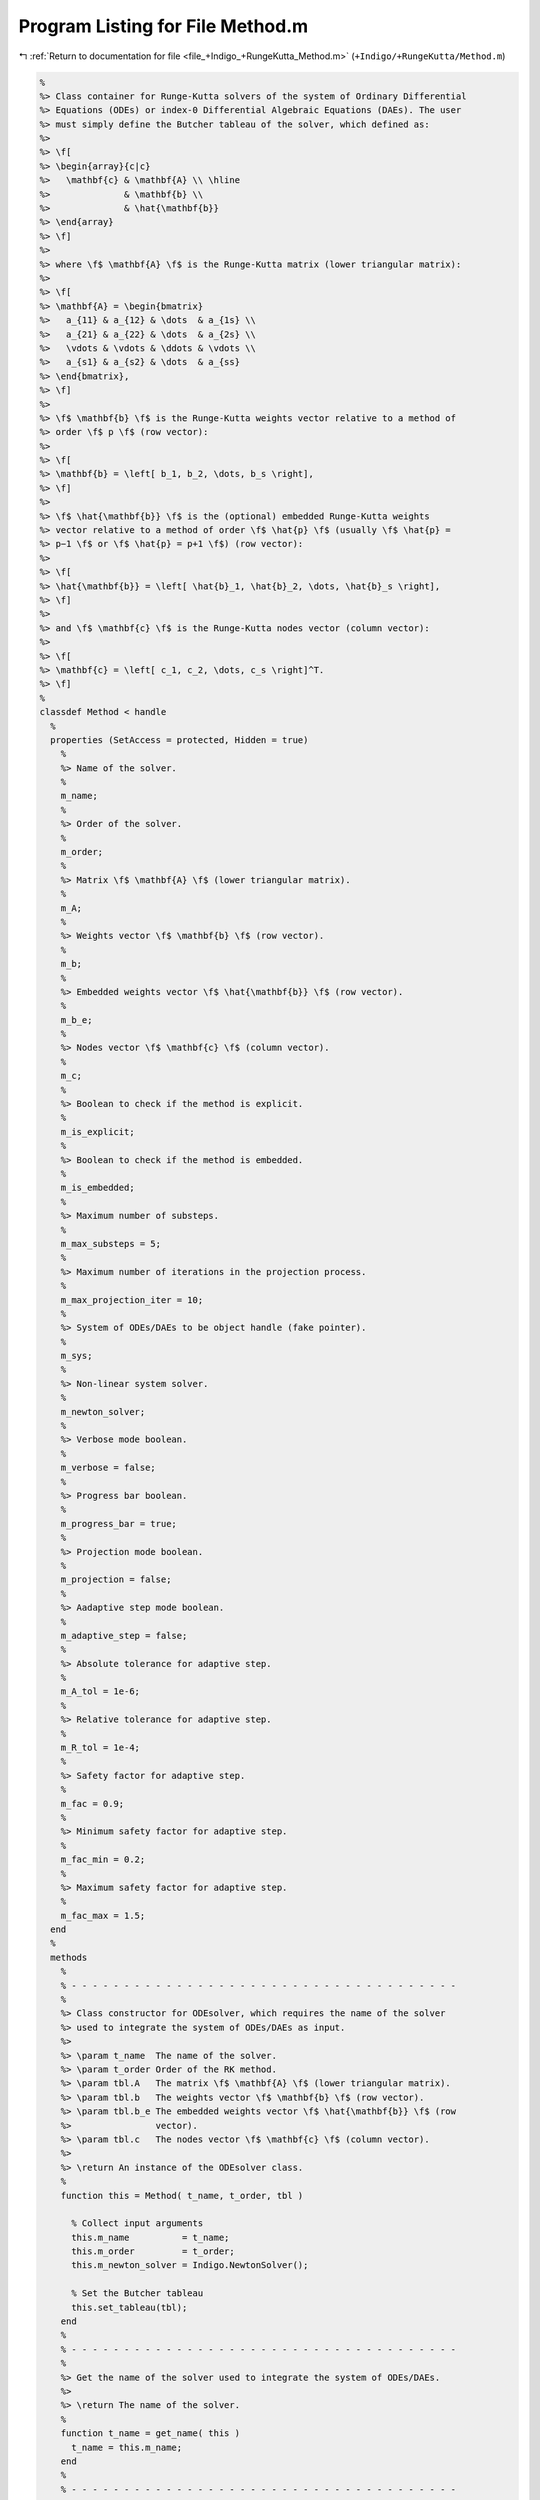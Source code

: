 
.. _program_listing_file_+Indigo_+RungeKutta_Method.m:

Program Listing for File Method.m
=================================

|exhale_lsh| :ref:`Return to documentation for file <file_+Indigo_+RungeKutta_Method.m>` (``+Indigo/+RungeKutta/Method.m``)

.. |exhale_lsh| unicode:: U+021B0 .. UPWARDS ARROW WITH TIP LEFTWARDS

.. code-block:: MATLAB

   %
   %> Class container for Runge-Kutta solvers of the system of Ordinary Differential
   %> Equations (ODEs) or index-0 Differential Algebraic Equations (DAEs). The user
   %> must simply define the Butcher tableau of the solver, which defined as:
   %>
   %> \f[
   %> \begin{array}{c|c}
   %>   \mathbf{c} & \mathbf{A} \\ \hline
   %>              & \mathbf{b} \\
   %>              & \hat{\mathbf{b}}
   %> \end{array}
   %> \f]
   %>
   %> where \f$ \mathbf{A} \f$ is the Runge-Kutta matrix (lower triangular matrix):
   %>
   %> \f[
   %> \mathbf{A} = \begin{bmatrix}
   %>   a_{11} & a_{12} & \dots  & a_{1s} \\
   %>   a_{21} & a_{22} & \dots  & a_{2s} \\
   %>   \vdots & \vdots & \ddots & \vdots \\
   %>   a_{s1} & a_{s2} & \dots  & a_{ss}
   %> \end{bmatrix},
   %> \f]
   %>
   %> \f$ \mathbf{b} \f$ is the Runge-Kutta weights vector relative to a method of
   %> order \f$ p \f$ (row vector):
   %>
   %> \f[
   %> \mathbf{b} = \left[ b_1, b_2, \dots, b_s \right],
   %> \f]
   %>
   %> \f$ \hat{\mathbf{b}} \f$ is the (optional) embedded Runge-Kutta weights
   %> vector relative to a method of order \f$ \hat{p} \f$ (usually \f$ \hat{p} =
   %> p−1 \f$ or \f$ \hat{p} = p+1 \f$) (row vector):
   %>
   %> \f[
   %> \hat{\mathbf{b}} = \left[ \hat{b}_1, \hat{b}_2, \dots, \hat{b}_s \right],
   %> \f]
   %>
   %> and \f$ \mathbf{c} \f$ is the Runge-Kutta nodes vector (column vector):
   %>
   %> \f[
   %> \mathbf{c} = \left[ c_1, c_2, \dots, c_s \right]^T.
   %> \f]
   %
   classdef Method < handle
     %
     properties (SetAccess = protected, Hidden = true)
       %
       %> Name of the solver.
       %
       m_name;
       %
       %> Order of the solver.
       %
       m_order;
       %
       %> Matrix \f$ \mathbf{A} \f$ (lower triangular matrix).
       %
       m_A;
       %
       %> Weights vector \f$ \mathbf{b} \f$ (row vector).
       %
       m_b;
       %
       %> Embedded weights vector \f$ \hat{\mathbf{b}} \f$ (row vector).
       %
       m_b_e;
       %
       %> Nodes vector \f$ \mathbf{c} \f$ (column vector).
       %
       m_c;
       %
       %> Boolean to check if the method is explicit.
       %
       m_is_explicit;
       %
       %> Boolean to check if the method is embedded.
       %
       m_is_embedded;
       %
       %> Maximum number of substeps.
       %
       m_max_substeps = 5;
       %
       %> Maximum number of iterations in the projection process.
       %
       m_max_projection_iter = 10;
       %
       %> System of ODEs/DAEs to be object handle (fake pointer).
       %
       m_sys;
       %
       %> Non-linear system solver.
       %
       m_newton_solver;
       %
       %> Verbose mode boolean.
       %
       m_verbose = false;
       %
       %> Progress bar boolean.
       %
       m_progress_bar = true;
       %
       %> Projection mode boolean.
       %
       m_projection = false;
       %
       %> Aadaptive step mode boolean.
       %
       m_adaptive_step = false;
       %
       %> Absolute tolerance for adaptive step.
       %
       m_A_tol = 1e-6;
       %
       %> Relative tolerance for adaptive step.
       %
       m_R_tol = 1e-4;
       %
       %> Safety factor for adaptive step.
       %
       m_fac = 0.9;
       %
       %> Minimum safety factor for adaptive step.
       %
       m_fac_min = 0.2;
       %
       %> Maximum safety factor for adaptive step.
       %
       m_fac_max = 1.5;
     end
     %
     methods
       %
       % - - - - - - - - - - - - - - - - - - - - - - - - - - - - - - - - - - - - -
       %
       %> Class constructor for ODEsolver, which requires the name of the solver
       %> used to integrate the system of ODEs/DAEs as input.
       %>
       %> \param t_name  The name of the solver.
       %> \param t_order Order of the RK method.
       %> \param tbl.A   The matrix \f$ \mathbf{A} \f$ (lower triangular matrix).
       %> \param tbl.b   The weights vector \f$ \mathbf{b} \f$ (row vector).
       %> \param tbl.b_e The embedded weights vector \f$ \hat{\mathbf{b}} \f$ (row
       %>                vector).
       %> \param tbl.c   The nodes vector \f$ \mathbf{c} \f$ (column vector).
       %>
       %> \return An instance of the ODEsolver class.
       %
       function this = Method( t_name, t_order, tbl )
   
         % Collect input arguments
         this.m_name          = t_name;
         this.m_order         = t_order;
         this.m_newton_solver = Indigo.NewtonSolver();
   
         % Set the Butcher tableau
         this.set_tableau(tbl);
       end
       %
       % - - - - - - - - - - - - - - - - - - - - - - - - - - - - - - - - - - - - -
       %
       %> Get the name of the solver used to integrate the system of ODEs/DAEs.
       %>
       %> \return The name of the solver.
       %
       function t_name = get_name( this )
         t_name = this.m_name;
       end
       %
       % - - - - - - - - - - - - - - - - - - - - - - - - - - - - - - - - - - - - -
       %
       %> Set the name of the solver used to integrate the system of ODEs/DAEs.
       %>
       %> \param t_name The name of the solver.
       %
       function set_name( this, t_name )
         this.m_name = t_name;
       end
       %
       % - - - - - - - - - - - - - - - - - - - - - - - - - - - - - - - - - - - - -
       %
       %> Get the order of the solver used to integrate the system of ODEs/DAEs.
       %>
       %> \return The order of the solver.
       %
       function t_order = get_order( this )
         t_order = this.m_order;
       end
       %
       % - - - - - - - - - - - - - - - - - - - - - - - - - - - - - - - - - - - - -
       %
       %> Get the system of ODEs/DAEs to be solved.
       %>
       %> \return The system of ODEs/DAEs to be solved.
       %
       function t_sys = get_system( this )
         t_sys = this.m_sys;
       end
       %
       % - - - - - - - - - - - - - - - - - - - - - - - - - - - - - - - - - - - - -
       %
       %> Set the system of ODEs/DAEs to be solved.
       %>
       %> \param t_sys The system of ODEs/DAEs to be solved.
       %
       function set_system( this, t_sys )
         this.m_sys = t_sys;
       end
       %
       % - - - - - - - - - - - - - - - - - - - - - - - - - - - - - - - - - - - - -
       %
       %> Get the maximum number of substeps.
       %>
       %> \return The maximum number of substeps.
       %
       function t_max_substeps = get_max_substeps( this )
         t_max_substeps = this.m_max_substeps;
       end
       %
       % - - - - - - - - - - - - - - - - - - - - - - - - - - - - - - - - - - - - -
       %
       %> Set the maximum number of substeps.
       %>
       %> \param t_max_substeps The maximum number of substeps.
       %
       function set_max_substeps( this, t_max_substeps )
   
         CMD = 'Indigo.RungeKutta.Method.set_max_substeps(...)';
   
         assert(t_max_substeps >= 0, ...
           [CMD, 'invalid maximum number of substeps.']);
   
         this.m_max_substeps = t_max_substeps;
       end
       %
       % - - - - - - - - - - - - - - - - - - - - - - - - - - - - - - - - - - - - -
       %
       %> Get the maximum number of iterations in the projection process.
       %>
       %> \return The maximum number of iterations in the projection process.
       %
       function t_max_iter = get_max_projection_iter( this )
         t_max_iter = this.m_max_projection_iter;
       end
       %
       % - - - - - - - - - - - - - - - - - - - - - - - - - - - - - - - - - - - - -
       %
       %> Set the maximum number of iterations in the projection process.
       %>
       %> \param t_max_projection_iter The maximum number of projection iterations.
       %
       function set_max_projection_iter( this, t_max_projection_iter )
   
         CMD = 'Indigo.RungeKutta.Method.set_max_projection_iter(...)';
   
         assert(t_max_projection_iter > 0, ...
           [CMD, 'invalid maximum number of iterations.']);
   
         this.m_max_projection_iter = t_max_projection_iter;
       end
       %
       % - - - - - - - - - - - - - - - - - - - - - - - - - - - - - - - - - - - - -
       %
       %> Get the matrix \f$ \mathbf{A} \f$ (lower triangular matrix).
       %>
       %> \return The matrix \f$ \mathbf{A} \f$ (lower triangular matrix).
       %
       function t_A = get_A( this )
         t_A = this.m_A;
       end
       %
       % - - - - - - - - - - - - - - - - - - - - - - - - - - - - - - - - - - - - -
       %
       %> Set the matrix \f$ \mathbf{A} \f$ (lower triangular matrix).
       %>
       %> \param t_A The matrix \f$ \mathbf{A} \f$ (lower triangular matrix).
       %
       function set_A( this, t_A )
         this.m_A = t_A;
       end
       %
       % - - - - - - - - - - - - - - - - - - - - - - - - - - - - - - - - - - - - -
       %
       %> Get the weights vector \f$ \mathbf{b} \f$ (row vector).
       %>
       %> \return The weights vector \f$ \mathbf{b} \f$ (row vector).
       %
       function t_b = get_b( this )
         t_b = this.m_b;
       end
       %
       % - - - - - - - - - - - - - - - - - - - - - - - - - - - - - - - - - - - - -
       %
       %> Set the weights vector \f$ \mathbf{b} \f$ (row vector).
       %>
       %> \param t_b The weights vector \f$ \mathbf{b} \f$ (row vector).
       %
       function set_b( this, t_b )
         this.m_b = t_b;
       end
       %
       % - - - - - - - - - - - - - - - - - - - - - - - - - - - - - - - - - - - - -
       %
       %> Get the embedded weights vector \f$ \hat{\mathbf{b}} \f$ (row vector).
       %>
       %> \return The embedded weights vector \f$ \hat{\mathbf{b}} \f$ (row vector).
       %
       function t_b_e = get_b_e( this )
         t_b_e = this.m_b_e;
       end
       %
       % - - - - - - - - - - - - - - - - - - - - - - - - - - - - - - - - - - - - -
       %
       %> Set the embedded weights vector \f$ \hat{\mathbf{b}} \f$ (row vector).
       %>
       %> \param t_b_e The embedded weights vector \f$ \hat{\mathbf{b}} \f$ (row
       %>        vector).
       %
       function set_b_e( this, t_b_e )
         this.m_b_e = t_b_e;
       end
       %
       % - - - - - - - - - - - - - - - - - - - - - - - - - - - - - - - - - - - - -
       %
       %> Get the nodes vector \f$ \mathbf{c} \f$ (column vector).
       %>
       %> \return The nodes vector \f$ \mathbf{c} \f$ (column vector).
       %
       function t_c = get_c( this )
         t_c = this.m_c;
       end
       %
       % - - - - - - - - - - - - - - - - - - - - - - - - - - - - - - - - - - - - -
       %
       %> Set the nodes vector \f$ \mathbf{c} \f$ (column vector).
       %>
       %> \param t_c The nodes vector \f$ \mathbf{c} \f$ (column vector).
       %
       function set_c( this, t_c )
         this.m_c = t_c;
       end
       %
       % - - - - - - - - - - - - - - - - - - - - - - - - - - - - - - - - - - - - -
       %
       %> Get the absolute tolerance for adaptive step.
       %>
       %> \return The absolute tolerance for adaptive step.
       %
       function t_A_tol = get_A_tol( this )
         t_A_tol = this.m_A_tol;
       end
       %
       % - - - - - - - - - - - - - - - - - - - - - - - - - - - - - - - - - - - - -
       %
       %> Set absolute tolerance for adaptive step.
       %>
       %> \param t_A_tol The absolute tolerance for adaptive step.
       %
       function set_A_tol( this, t_A_tol )
         this.m_A_tol = t_A_tol;
       end
       %
       % - - - - - - - - - - - - - - - - - - - - - - - - - - - - - - - - - - - - -
       %
       %> Get the relative tolerance for adaptive step.
       %>
       %> \return The relative tolerance for adaptive step.
       %
       function t_R_tol = get_R_tol( this )
         t_R_tol = this.m_R_tol;
       end
       %
       % - - - - - - - - - - - - - - - - - - - - - - - - - - - - - - - - - - - - -
       %
       %> Set relative tolerance for adaptive step.
       %>
       %> \param t_R_tol The relative tolerance for adaptive step.
       %
       function set_R_tol( this, t_R_tol )
         this.m_R_tol = t_R_tol;
       end
       %
       % - - - - - - - - - - - - - - - - - - - - - - - - - - - - - - - - - - - - -
       %
       %> Get the safety factor for adaptive step.
       %>
       %> \return The safety factor for adaptive step.
       %
       function t_fac = get_fac( this )
         t_fac = this.m_fac;
       end
       %
       % - - - - - - - - - - - - - - - - - - - - - - - - - - - - - - - - - - - - -
       %
       %> Set safety factor for adaptive step.
       %>
       %> \param t_fac The safety factor for adaptive step.
       %
       function set_fac( this, t_fac )
         this.m_fac = t_fac;
       end
       %
       % - - - - - - - - - - - - - - - - - - - - - - - - - - - - - - - - - - - - -
       %
       %> Get the minimum safety factor for adaptive step.
       %>
       %> \return The minimum safety factor for adaptive step.
       %
       function t_min_fac = get_min_fac( this )
         t_min_fac = this.m_min_fac;
       end
       %
       % - - - - - - - - - - - - - - - - - - - - - - - - - - - - - - - - - - - - -
       %
       %> Set the minimum safety factor for adaptive step.
       %>
       %> \param t_min_fac The minimum safety factor for adaptive step.
       %
       function set_min_fac( this, t_min_fac )
         this.m_min_fac = t_min_fac;
       end
       %
       % - - - - - - - - - - - - - - - - - - - - - - - - - - - - - - - - - - - - -
       %
       %> Get the maximum safety factor for adaptive step.
       %>
       %> \return The maximum safety factor for adaptive step.
       %
       function t_max_fac = get_max_fac( this )
         t_max_fac = this.m_max_fac;
       end
       %
       % - - - - - - - - - - - - - - - - - - - - - - - - - - - - - - - - - - - - -
       %
       %> Set the maximum safety factor for adaptive step.
       %>
       %> \param t_max_fac The maximum safety factor for adaptive step.
       %
       function set_max_fac( this, t_max_fac )
         this.m_max_fac = t_max_fac;
       end
       %
       % - - - - - - - - - - - - - - - - - - - - - - - - - - - - - - - - - - - - -
       %
       %> Enable verbose mode.
       %
       function enable_verbose( this )
         this.m_verbose      = true;
         this.m_progress_bar = false;
         this.m_newton_solver.enable_verbose();
       end
       %
       % - - - - - - - - - - - - - - - - - - - - - - - - - - - - - - - - - - - - -
       %
       %> Disable verbose mode.
       %
       function disable_verbose( this )
         this.m_verbose = false;
         this.m_progress_bar = false;
         this.m_newton_solver.disable_verbose();
       end
       %
       % - - - - - - - - - - - - - - - - - - - - - - - - - - - - - - - - - - - - -
       %
       %> Enable progress bar.
       %
       function enable_progress_bar( this )
         this.m_progress_bar = true;
       end
       %
       % - - - - - - - - - - - - - - - - - - - - - - - - - - - - - - - - - - - - -
       %
       %> Disable progress bar.
       %
       function disable_progress_bar( this )
         this.m_progress_bar = false;
       end
       %
       % - - - - - - - - - - - - - - - - - - - - - - - - - - - - - - - - - - - - -
       %
       %> Enable projection mode.
       %
       function enable_projection( this )
         this.m_projection = true;
       end
       %
       % - - - - - - - - - - - - - - - - - - - - - - - - - - - - - - - - - - - - -
       %
       %> Disable projection mode.
       %
       function disable_projection( this )
         this.m_projection = false;
       end
       %
       % - - - - - - - - - - - - - - - - - - - - - - - - - - - - - - - - - - - - -
       %
       %> Enable adaptive step mode.
       %
       function enable_adaptive_step( this )
         this.m_adaptive_step = true;
       end
       %
       % - - - - - - - - - - - - - - - - - - - - - - - - - - - - - - - - - - - - -
       %
       %> Disable adaptive step mode.
       %
       function disable_adaptive_step( this )
         this.m_adaptive_step = false;
       end
       %
       % - - - - - - - - - - - - - - - - - - - - - - - - - - - - - - - - - - - - -
       %
       %> Get the stages number of the solver used to integrate the system of
       %> ODEs/DAEs.
       %>
       %> \return The stages number of the solver.
       %
       function out = get_stages( this )
         out = length(this.m_b);
       end
       %
       % - - - - - - - - - - - - - - - - - - - - - - - - - - - - - - - - - - - - -
       %
       %> Check if the solver is explicit.
       %>
       %> \return True if the solver is explicit, false otherwise.
       %
       function out = is_explicit( this )
         out = this.m_is_explicit;
       end
       %
       % - - - - - - - - - - - - - - - - - - - - - - - - - - - - - - - - - - - - -
       %
       %> Check if the solver is implicit.
       %>
       %> \return True if the solver is implicit, false otherwise.
       %
       function out = is_implicit( this )
         out = ~this.m_is_explicit;
       end
       %
       % - - - - - - - - - - - - - - - - - - - - - - - - - - - - - - - - - - - - -
       %
       %> Check if the solver is embedded.
       %>
       %> \return True if the solver is embedded, false otherwise.
       %
       function out = is_embedded( this )
         out = this.m_is_embedded;
       end
       %
       % - - - - - - - - - - - - - - - - - - - - - - - - - - - - - - - - - - - - -
       %
       %> Get the Butcher tableau.
       %>
       %> \return The matrix \f$ \mathbf{A} \f$ (lower triangular matrix), the
       %>         weights vector \f$ \mathbf{b} \f$ (row vector), the embedded
       %>         weights vector \f$ \hat{\mathbf{b}} \f$ (row vector), and nodes
       %>         vector \f$ \mathbf{c} \f$ (column vector).
       %
       function out = get_tableau( this )
         out.A   = this.m_A;
         out.b   = this.m_b;
         out.c   = this.m_c;
         out.b_e = this.m_b_e;
       end
       %
       % - - - - - - - - - - - - - - - - - - - - - - - - - - - - - - - - - - - - -
       %
       %> Set the Butcher tableau.
       %>
       %> \param A   Matrix \f$ \mathbf{A} \f$ (lower triangular matrix).
       %> \param b   Weights vector \f$ \mathbf{b} \f$ (row vector).
       %> \param b_e [optional] Embedded weights vector \f$ \hat{\mathbf{b}} \f$
       %>            (row vector).
       %> \param c   Nodes vector \f$ \mathbf{c} \f$ (column vector).
       %
       function set_tableau( this, tbl )
   
         CMD = 'Indigo.RungeKutta.Method.set_tableau(...): ';
   
         % Check the Butcher tableau
         ok = this.check_tableau(tbl);
         assert( ok, [CMD, 'invalid tableau detected.'] );
   
         % Set the tableau
         this.m_A   = tbl.A;
         this.m_b   = tbl.b;
         this.m_b_e = tbl.b_e;
         this.m_c   = tbl.c;
   
         % Set boolean flags
         this.m_is_explicit = istril(this.m_A);
         this.m_is_embedded = ~isempty(this.m_b_e);
   
         % Update the solver properties
         this.m_adaptive_step = this.is_embedded();
       end
       %
       % - - - - - - - - - - - - - - - - - - - - - - - - - - - - - - - - - - - - -
       %
       %> Project the ODEs system solution \f$ \mathbf{x} \f$ on the invariants
       %> \f$ \mathbf{h} (\mathbf{x}, \mathbf{v}, t) = \mathbf{0} \f$. The
       %> constrained minimization problem to be solved is:
       %>
       %> \f[
       %> \textrm{minimize} \quad
       %> \dfrac{1}{2}\left(\mathbf{x} - \widetilde{\mathbf{x}}\right)^2 \quad
       %> \textrm{subject to} \quad \mathbf{h}(\mathbf{x}, \mathbf{v}, t) =
       %> \mathbf{0}.
       %> \f]
       %>
       %> **Solution Algorithm**
       %>
       %> Given the Lagrangian of the minimization problem of the form:
       %>
       %> \f[
       %> \mathcal{L}(\mathbf{x}, \boldsymbol{\lambda}) =
       %> \frac{1}{2}\left(\mathbf{x} - \widetilde{\mathbf{x}}\right)^2 +
       %> \boldsymbol{\lambda} \cdot \mathbf{h}(\mathbf{x}, \mathbf{v}, t).
       %> \f]
       %>
       %> The solution of the problem is obtained by solving the following:
       %>
       %> \f[
       %> \left\{\begin{array}{l}
       %> \mathbf{x} + \mathbf{Jh}_\mathbf{x}^T \boldsymbol{\lambda} =
       %> \widetilde{\mathbf{x}} \\[0.5em]
       %> \mathbf{h}(\mathbf{x}, \mathbf{v}, t) = \mathbf{0}
       %> \end{array}\right.
       %> \f]
       %>
       %> Using the Taylor expansion of the Lagrangian:
       %>
       %> \f[
       %> \mathbf{h}(\mathbf{x}, \mathbf{v}, t) + \mathbf{Jh}_\mathbf{x} \delta\mathbf{x} +
       %> \mathcal{O}\left(\left\| \delta\mathbf{x} \right\|^2\right) = \mathbf{0}
       %> \f]
       %>
       %> define the iterative method as:
       %>
       %> \f[
       %> \mathbf{x} = \widetilde{\mathbf{x}} + \delta\mathbf{x}.
       %> \f]
       %>
       %> Notice that \f$ \delta\mathbf{x} \f$ is the solution of the linear system:
       %>
       %> \f[
       %> \begin{bmatrix}
       %> \mathbf{I}             & \mathbf{Jh}_\mathbf{x}^T \\[0.5em]
       %> \mathbf{Jh}_\mathbf{x} & \mathbf{0}
       %> \end{bmatrix}
       %> \begin{bmatrix}
       %> \delta\mathbf{x} \\[0.5em]
       %> \boldsymbol{\lambda}
       %> \end{bmatrix}
       %> =
       %> \begin{bmatrix}
       %> \widetilde{\mathbf{x}} - \mathbf{x} \\[0.5em]
       %> -\mathbf{h}(\mathbf{x}, \mathbf{v}, t)
       %> \end{bmatrix}
       %> \f]
       %>
       %> where \f$ \mathbf{Jh}_\mathbf{x} \f$ is the Jacobian of the invariants/
       %> with respect to the states \f$ \mathbf{x} \f$.
       %>
       %> \param x_tilde The initial guess for the states \f$ \widetilde{\mathbf{x}} \f$.
       %> \param t       The time \f$ t \f$ at which the states are evaluated.
       %>
       %> \return The solution of the projection problem \f$ \mathbf{x} \f$.
       %
       function x = project( this, x_tilde, t )
   
         CMD = 'Indigo.RungeKutta.Method.project(...): ';
   
         % Get the number of states, equations and invariants
         num_eqns = this.m_sys.get_num_eqns();
         num_invs = this.m_sys.get_num_invs();
   
         assert(length(x_tilde) == num_eqns, ...
           [CMD, 'the number of states does not match the number of equations.']);
   
         % Check if there are any constraints
         x = x_tilde;
         if (num_invs > 0)
   
           % Calculate and scale the tolerance
           tolerance = max(1, norm(x_tilde, inf)) * sqrt(eps);
   
           % Iterate until the projected solution is found
           for k = 1:this.m_max_projection_iter
   
             %     [A]         {x}    =        {b}
             % / I  Jh^T \ /   dx   \   / x_tilde - x_k \
             % |         | |        | = |               |
             % \ Jh   0  / \ lambda /   \      -h       /
   
             % Evaluate the invariants vector and its Jacobian
             v  = this.m_sys.v(x, t);
             h  = this.m_sys.h(x, v, t);
             Jh = this.m_sys.Jh_x(x, v, t) + ...
                  this.m_sys.JF_v(x, v, t) * this.m_sys.Jv_x(x, t);
   
             % Compute the solution of the linear system
             A   = [eye(num_eqns), Jh.'; ...
                    Jh, zeros(num_invs, num_invs)];
             b   = [x_tilde - x; -h];
             sol = A\b;
   
             % Update the solution
             dx = sol(1:num_eqns);
             x  = x + dx;
   
             % Check if the solution is found
             if (max(abs(dx)) < tolerance || max(abs(h)) < tolerance)
               break;
             elseif (k == this.m_max_projection_iter)
               warning([CMD, 'maximum number of iterations reached.']);
             end
           end
         end
       end
       %
       % - - - - - - - - - - - - - - - - - - - - - - - - - - - - - - - - - - - - -
       %
       %> Solve the system of ODEs/DAEs and calculate the approximate solution over
       %> the mesh of time points.
       %>
       %> \param t   Time mesh points \f$ \mathbf{t} = \left[ t_0, t_1, \ldots, t_n
       %>            \right]^T \f$.
       %> \param x_0 Initial states value \f$ \mathbf{x}(t_0) \f$.
       %>
       %> \return A matrix \f$ \left[(\mathrm{size}(\mathbf{x}) \times \mathrm{size}
       %>         (\mathbf{t})\right] \f$ containing the approximated solution
       %>         \f$ \mathbf{x}(t) \f$ and \f$ \mathbf{x}^\prime(t) \f$ of the
       %>         system of ODEs/DAEs.
       %
       function [x_out, x_dot_out, t] = solve( this, t, x_0 )
   
         CMD = 'Indigo.RungeKutta.Method.solve(...): ';
   
         % Check initial conditions
         num_eqns = this.m_sys.get_num_eqns();
         assert(num_eqns == length(x_0), ...
           [CMD, 'in %s solver, length(x_0) is %d, expected %d.'], ...
           this.m_name, length(x_0), num_eqns);
   
         % Instantiate output
         x_out      = zeros(num_eqns, length(t));
         x_dot_out  = zeros(num_eqns, length(t));
   
         % Store first step
         x_out(:,1) = x_0(:);
   
         % Instantiate temporary variables
         s   = 1;         % Current step
         tol = sqrt(eps); % Tolerance
   
         % Update the current step
         x_s     = x_out(:,1);
         x_dot_s = x_dot_out(:,1);
         t_s     = t(1);
         d_t_s   = t(2) - t(1);
         d_t_tmp = d_t_s;
   
         % Start progress bar
         if (this.m_progress_bar)
           Indigo.Utils.progress_bar('_start');
         end
   
         while (true)
           % Print percentage of solution completion
           if (this.m_progress_bar)
             Indigo.Utils.progress_bar(ceil(100*t_s/t(end)))
           end
   
           % Integrate system of ODEs/DAEs
           [x_s, x_dot_s, d_t_star] = this.advance(x_s, x_dot_s, t_s, d_t_s);
   
           % Update the current step
           t_s = t_s + d_t_s;
   
           % Saturate the suggested timestep
           mesh_point_bool = abs(t_s - t(s+1)) < tol;
           saturation_bool = t_s + d_t_star > t(s+1) + tol;
           if (this.m_adaptive_step && ~mesh_point_bool && saturation_bool)
             d_t_tmp = d_t_star;
             d_t_s   = t(s+1) - t_s;
           else
             d_t_s = d_t_star;
           end
   
           % Store solution if the step is a mesh point
           if (~this.m_adaptive_step || mesh_point_bool)
   
             % Update temporaries
             s     = s+1;
             d_t_s = d_t_tmp;
   
             % Update outputs
             x_out(:,s)     = x_s;
             x_dot_out(:,s) = x_dot_s;
   
             % Check if the current step is the last one
             if (abs(t_s - t(end)) < tol)
               break;
             end
           end
         end
   
         % End progress bar
         if (this.m_progress_bar)
           Indigo.Utils.progress_bar(100);
           Indigo.Utils.progress_bar(strcat([this.m_name, ' completed!']));
         end
       end
       %
       % - - - - - - - - - - - - - - - - - - - - - - - - - - - - - - - - - - - - -
       %
       %> Solve the system of ODEs/DAEs and calculate the approximate solution over
       %> the suggested mesh of time points.
       %>
       %> \param t     Time mesh points \f$ \mathbf{t} = \left[ t_0, t_1, \ldots,
       %>              t_n \right]^T \f$.
       %> \param x_0   Initial states value \f$ \mathbf{x}(t_0) \f$.
       %> \param t_min [optional] Minimum timestep \f$ \Delta t_{\mathrm{min}} \f$.
       %> \param t_max [optional] Maximum timestep \f$ \Delta t_{\mathrm{max}} \f$.
       %>
       %> \return A matrix \f$ \left[(\mathrm{size}(\mathbf{x}) \times \mathrm{size}
       %>         (\mathbf{t})\right] \f$ containing the approximated solution
       %>         \f$ \mathbf{x}(t) \f$ and \f$ \mathbf{x}^\prime(t) \f$ of the
       %>         system of ODEs/DAEs.
       %
       function [x_out, x_dot_out, t_out] = solve_adaptive_step( this, t, x_0, varargin )
   
         CMD = 'Indigo.RungeKutta.Method.solve_adaptive(...): ';
   
         % Collect optional arguments
         d_t = t(2) - t(1);
         if (nargin == 4)
           t_min = 0.5*dt;
           t_max = 1.5*dt;
         elseif (nargin == 5)
           [t_min, t_max] = varargin{1};
         elseif (nargin == 6)
           t_min = varargin{1};
           t_max = varargin{2};
         else
           error([CMD, 'invalid number of inputs detected.']);
         end
         assert(t_max > t_min && t_min > 0, ...
           [CMD, 'invalid time bounds detected.']);
         d_t = max(min(d_t, t_max), t_min);
   
         % Check initial conditions
         num_eqns = this.m_sys.get_num_eqns();
         assert(num_eqns == length(x_0), ...
           [CMD, 'in %s solver, length(x_0) is %d, expected %d.'], ...
           this.m_name, length(x_0), num_eqns);
   
         % Instantiate output
         safety_length  = ceil(1.5/f_min)*length(t);
         t_out          = zeros(1, safety_length);
         x_out          = zeros(num_eqns, safety_length);
         x_dot_out      = zeros(num_eqns, safety_length);
   
         % Store first step
         t_out(1)   = t(1);
         x_out(:,1) = x_0(:);
   
         % Instantiate temporary variables
         s = 1; % Current step
   
         % Start progress bar
         if (this.m_progress_bar)
           Indigo.Utils.progress_bar('_start');
         end
   
         while (true)
           % Print percentage of solution completion
           if (this.m_progress_bar)
             Indigo.Utils.progress_bar(ceil(100*t_s/t(end)))
           end
   
           % Integrate system of ODEs/DAEs
           [x_new, x_dot_new, d_t_star] = ...
             this.advance(x_out(:,s), x_dot_out(:,s), t_out(s), d_t);
   
           % Store solution
           t_out(s+1)       = t_out(s) + d_t;
           x_out(:,s+1)     = x_new;
           x_dot_out(:,s+1) = x_dot_new;
   
           % Saturate the suggested timestep
           d_t = max(min(d_t_star, t_max), t_min);
   
           % Check if the current step is the last one
           if (t_out(s+1) + d_t > t(end))
             break;
           end
   
           % Update steps counter
           s = s+1;
         end
   
         % End progress bar
         if (this.m_progress_bar)
           Indigo.Utils.progress_bar(100);
           Indigo.Utils.progress_bar(strcat([this.m_name, ' completed!']));
         end
   
         % Resize the output
         t_out     = t_out(:,1:s-1);
         x_out     = x_out(:,1:s-1);
         x_dot_out = x_dot_out(:,1:s-1);
       end
       %
       % - - - - - - - - - - - - - - - - - - - - - - - - - - - - - - - - - - - - -
       %
       %> Advance using a generic integration method for a system of ODEs/DAEs of
       %> the form \f$ \mathbf{F}(\mathbf{x}, \mathbf{x}', \mathbf{v}, t) =
       %> \mathbf{0} \f$. The step is based on the following formula:
       %>
       %> \f[
       %> \mathbf{x}_{k+1}(t_{k}+\Delta t) = \mathbf{x}_k(t_{k}) +
       %> \mathcal{S}(\mathbf{x}_k(t_k), \mathbf{x}'_k(t_k), t_k, \Delta t)
       %> \f]
       %>
       %> where \f$ \mathcal{S} \f$ is the generic advancing step of the solver.
       %> In the advvancing step, the system of ODEs/DAEs is also projected on the
       %> manifold \f$ \mathcal{h}(\mathbf{x}, \mathbf{v}, t) \f$. Substepping is
       %> also used to ensure that the solution is accurate.
       %>
       %> \param x_k     States value at \f$ k \f$-th time step \f$ \mathbf{x}(t_k) \f$.
       %> \param x_dot_k States derivative at \f$ k \f$-th time step \f$ \mathbf{x}'
       %>                (t_k) \f$.
       %> \param t_k     Time step \f$ t_k \f$.
       %> \param d_t     Advancing time step \f$ \Delta t\f$.
       %>
       %> \return The approximation of \f$ \mathbf{x_{k+1}}(t_{k}+\Delta t) \f$,
       %>         \f$ \mathbf{x}'_{k+1}(t_{k}+\Delta t) \f$ and the suggested time
       %>         step for the next advancing step \f$ \Delta t_{k+1} \f$.
       %
       function [x_new, x_dot_new, d_t_star] = advance( this, x_k, x_dot_k, t_k, d_t )
   
         CMD = 'Indigo.RungeKutta.Method.advance(...): ';
   
         % Check initial conditions
         num_eqns = this.m_sys.get_num_eqns();
         assert(num_eqns == length(x_k), ...
           [CMD, 'in %s solver, length(x_0) is %d, expected %d.'], ...
           this.m_name, length(x_k), num_eqns);
   
         % Check step size
         assert(d_t > 0, ...
           [CMD, 'in %s solver, d_t is %f, expected > 0.'], ...
           this.m_name, d_t);
   
         % Integrate system of ODEs/DAEs
         [x_new, x_dot_new, d_t_star, ierr] = this.step(x_k, x_dot_k, t_k, d_t);
   
         % If the advance failed, try again with substepping
         if (ierr ~= 0)
   
           x_tmp     = x_k;
           x_dot_tmp = x_dot_k;
           t_tmp     = t_k;
           d_t_tmp   = 0.5 * d_t;
   
           max_k = this.m_max_substeps * this.m_max_substeps;
           k = 2;
           while (k > 0)
             % Integrate system of ODEs/DAEs
             [x_tmp, x_dot_tmp, t_tmp, d_t_star_tmp] = ...
               this.step(x_tmp, x_dot_tmp, t_tmp, d_t_tmp);
   
             % Calculate the next time step with substepping logic
             if (ierr == 0)
   
               % Accept the step
               d_t_tmp = d_t_star_tmp;
   
               % If substepping is enabled, double the step size
               if (k > 0 && k < max_k)
                 k = k - 1;
                 % If the substepping index is even, double the step size
                 if (rem(k, 2) == 0)
                   d_t_tmp = 2.0 * d_t_tmp;
                   if (this.m_verbose)
                     warning([CMD, 'in %s solver, at t = %g, integration ', ...
                       'succedded disable one substepping layer.'], ...
                       this.m_name, t_tmp);
                   end
                 end
               end
   
               % Check the infinity norm of the solution
               assert(isfinite(norm(x_tmp, inf)), ...
                 [CMD, 'in %s solver, at t = %g, ||x||_inf = inf, computation ', ...
                 'interrupted.\n'], ...
                 this.m_name, t_tmp);
   
             else
   
               % If the substepping index is too high, abort the integration
               k = k + 2;
               assert(k < max_k, ...
                 [CMD, 'in %s solver, at t = %g, integration failed ', ...
                 '(error code %d) with d_t = %g, aborting.'], ...
                 this.m_name, t_tmp, ierr, d_t);
   
               % Otherwise, try again with a smaller step
               if (this.m_verbose)
                 warning([CMD, 'in %s solver, at t = %g, integration failed ', ...
                   '(error code %d), adding substepping layer.'], ...
                   this.m_name, t_tmp, ierr);
               end
               d_t_tmp = 0.5 * d_t_tmp;
               continue;
   
             end
   
             % Store time solution
             t_tmp = t_tmp + d_t_tmp;
           end
   
           % Store output states substepping solutions
           x_new     = x_tmp;
           x_dot_new = x_dot_tmp;
           d_t_star  = d_t_tmp;
         end
   
         % Project intermediate solution on the invariants
         if (this.m_projection)
           x_new = this.project(x_new, t_k+d_t);
         end
       end
       %
       % - - - - - - - - - - - - - - - - - - - - - - - - - - - - - - - - - - - - -
       %
       %> Compute adaptive time step for the next advancing step according to the
       %> error control method. The error control method used is the local truncation
       %> error method, which is based on the following formula:
       %>
       %> \f[
       %> e = \sqrt{\dfrac{1}{n} \displaystyle\sum_{i=1}{n}\left(\dfrac
       %>   {\mathbf{x} - \hat{\mathbf{x}}}
       %>   {s c_i}
       %> \right)^2}
       %> \f]
       %>
       %> where \f$ \mathbf{x} \f$ is the approximation of the states at computed
       %> with higher order method of \f$ p \f$, and \f$ \hat{\mathbf{x}} \f$ is the
       %> approximation of the states at computed with lower order method of \f$
       %> \hat{p} \f$. To compute the suggested time step for the next advancing step
       %> \f$ \Delta t_{k+1} \f$, The error is compared to \f$ 1 \f$ in order to find
       %> an optimal step size. From the error behaviour \f$ e \approx Ch^{q+1} \f$
       %> and from \f$ 1 \approx Ch_{opt}^{q+1} \f$ (where \f$ q = \min(p,\hat{p}) \f$)
       %> the optimal step size is obtained as:
       %>
       %> \f[
       %> h_{opt} = h \left( \dfrac{1}{e} \right)^{\frac{1}{q+1}}
       %> \f]
       %>
       %> We multiply the previous quation by a safety factor \f$ f \f$, usually
       %> \f$ f = 0.8 \f$, \f$ 0.9 \f$, \f$ (0.25)^{1/(q+1)} \f$, or \f$ (0.38)^{1/(q+1)} \f$,
       %> so that the error will be acceptable the next time with high probability.
       %> Further, \f$ h \f$ is not allowed to increase nor to decrease too fast.
       %> So we put:
       %>
       %> \f[
       %> h_{new} = h \min \left( f_{max}, \max \left( f_{max}, f \left(
       %>   \dfrac{1}{e} \right)^{\frac{1}{q+1}}
       %> \right) \right)
       %> \f]
       %>
       %> for the new step size. Then, if \f$ e \leq 1 \f$, the computed step is
       %> accepted and the solution is advanced to \f$ \mathbf{x} \f$ and a new step
       %> is tried with \f$ h_{new} \f$ as step size. Else, the step is rejected
       %> and the computations are repeated with the new step size \f$ h_{new} \f$.
       %> Typially, \f$ f \f$ is set in the interval \f$ [0.8, 0.9] \f$,
       %> \f$ f_{max} \f$ is set in the interval \f$ [1.5, 5] \f$, and \f$ f_{min} \f$
       %> is set in the interval \f$ [0.1, 0.2] \f$.
       %>
       %> \param x_h Approximation of the states at \f$ k+1 \f$-th time step \f$
       %>            \mathbf{x_{k+1}}(t_{k}+\Delta t) \f$ with higher order method.
       %> \param x_l Approximation of the states at \f$ k+1 \f$-th time step \f$
       %>            \mathbf{x_{k+1}}(t_{k}+\Delta t) \f$ with lower order method.
       %> \param d_t Actual advancing time step \f$ \Delta t\f$.
       %>
       %> \return The suggested time step for the next advancing step \f$ \Delta
       %>         t_{k+1} \f$.
       %
       function out = adapt_step( this, x_h, x_l, d_t )
   
         % Compute the error with 2-norm
         r = (x_h - x_l) ./ (this.m_A_tol + 0.5*this.m_R_tol*(abs(x_h)+abs(x_l)));
         e = norm(r, 2)/length(x_h);
   
         % Compute the suggested time step
         q   = this.m_order + 1;
         out = d_t * min(this.m_fac_max, max(this.m_fac_min, this.m_fac*(1/e)^(1/q)));
       end
       %
       % - - - - - - - - - - - - - - - - - - - - - - - - - - - - - - - - - - - - -
       %
       function info( this )
         fprintf('Runge-Kutta method:\t%s\n', this.m_name);
         fprintf('\t- order:\t%d\n',    this.get_order());
         fprintf('\t- stages:\t%d\n',   this.get_stages());
         fprintf('\t- explicit:\t%d\n', this.is_explicit());
         fprintf('\t- implicit:\t%d\n', this.is_implicit());
         fprintf('\t- embedded:\t%d\n', this.is_embedded());
       end
       %
       % - - - - - - - - - - - - - - - - - - - - - - - - - - - - - - - - - - - - -
       %
     end
     %
     methods (Abstract)
       %
       % - - - - - - - - - - - - - - - - - - - - - - - - - - - - - - - - - - - - -
       %
       %> Compute a step using a generic integration method for a system of
       %> ODEs/DAEs of the form \f$ \mathbf{F}(\mathbf{x}, \mathbf{x}', \mathbf{v},
       %> t) = \mathbf{0} \f$. The step is based on the following formula:
       %>
       %> \f[
       %> \mathbf{x}_{k+1}(t_{k}+\Delta t) = \mathbf{x}_k(t_{k}) +
       %> \mathcal{S}(\mathbf{x}_k(t_k), \mathbf{x}'_k(t_k), t_k, \Delta t)
       %> \f]
       %>
       %> where \f$ \mathcal{S} \f$ is the generic advancing step of the solver.
       %>
       %> \param x_k     States value at \f$ k \f$-th time step \f$ \mathbf{x}(t_k) \f$.
       %> \param x_dot_k States derivative at \f$ k \f$-th time step \f$ \mathbf{x}'
       %>                (t_k) \f$.
       %> \param t_k     Time step \f$ t_k \f$.
       %> \param d_t     Advancing time step \f$ \Delta t\f$.
       %>
       %> \return The approximation of \f$ \mathbf{x_{k+1}}(t_{k}+\Delta t) \f$ and
       %>         \f$ \mathbf{x}'_{k+1}(t_{k}+\Delta t) \f$.
       %
       step( this, x_k, x_dot_k, t_k, d_t )
       %
       % - - - - - - - - - - - - - - - - - - - - - - - - - - - - - - - - - - - - -
       %
       %> Check Butcher tableau consistency for an explicit Runge-Kutta method.
       %>
       %> \param tbl.A   Matrix \f$ \mathbf{A} \f$.
       %> \param tbl.b   Weights vector \f$ \mathbf{b} \f$.
       %> \param tbl.b_e [optional] Embedded weights vector \f$ \hat{\mathbf{b}}
       %>                \f$ (row vector).
       %> \param tbl.c   Nodes vector \f$ \mathbf{c} \f$.
       %>
       %> \return True if the Butcher tableau is consistent, false otherwise.
       %
       check_tableau( tbl )
       %
       % - - - - - - - - - - - - - - - - - - - - - - - - - - - - - - - - - - - - -
       %
     end
   end
